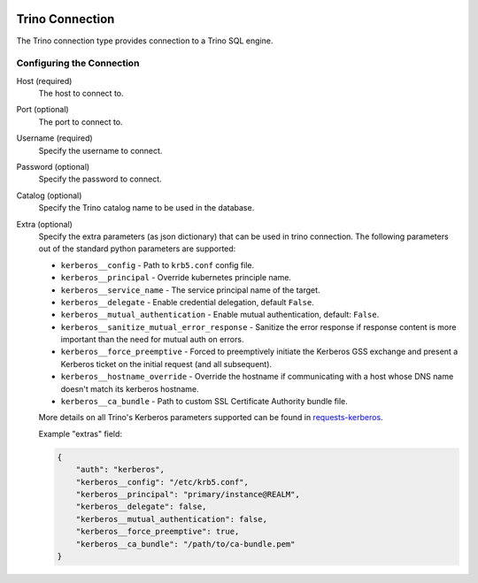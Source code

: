  .. Licensed to the Apache Software Foundation (ASF) under one
    or more contributor license agreements.  See the NOTICE file
    distributed with this work for additional information
    regarding copyright ownership.  The ASF licenses this file
    to you under the Apache License, Version 2.0 (the
    "License"); you may not use this file except in compliance
    with the License.  You may obtain a copy of the License at

 ..   http://www.apache.org/licenses/LICENSE-2.0

 .. Unless required by applicable law or agreed to in writing,
    software distributed under the License is distributed on an
    "AS IS" BASIS, WITHOUT WARRANTIES OR CONDITIONS OF ANY
    KIND, either express or implied.  See the License for the
    specific language governing permissions and limitations
    under the License.



Trino Connection
================
The Trino connection type provides connection to a Trino SQL engine.

Configuring the Connection
--------------------------
Host (required)
    The host to connect to.

Port (optional)
    The port to connect to.

Username (required)
    Specify the username to connect.

Password (optional)
    Specify the password to connect.

Catalog (optional)
    Specify the Trino catalog name to be used in the database.

Extra (optional)
    Specify the extra parameters (as json dictionary) that can be used in trino
    connection. The following parameters out of the standard python parameters
    are supported:

    * ``kerberos__config`` - Path to ``krb5.conf`` config file.
    * ``kerberos__principal`` - Override kubernetes principle name.
    * ``kerberos__service_name`` - The service principal name of the target.
    * ``kerberos__delegate`` - Enable credential delegation, default ``False``.
    * ``kerberos__mutual_authentication`` - Enable mutual authentication, default: ``False``.
    * ``kerberos__sanitize_mutual_error_response`` - Sanitize the error response
      if response content is more important than the need for mutual auth on errors.
    * ``kerberos__force_preemptive`` - Forced to preemptively initiate the Kerberos GSS exchange
      and present a Kerberos ticket on the initial request (and all subsequent).
    * ``kerberos__hostname_override`` - Override the hostname if communicating with a host
      whose DNS name doesn't match its kerberos hostname.
    * ``kerberos__ca_bundle`` - Path to custom SSL Certificate Authority bundle file.

    More details on all Trino's Kerberos parameters supported can be found in
    `requests-kerberos <https://github.com/requests/requests-kerberos>`_.

    Example "extras" field:

    .. code-block:: json

          {
              "auth": "kerberos",
              "kerberos__config": "/etc/krb5.conf",
              "kerberos__principal": "primary/instance@REALM",
              "kerberos__delegate": false,
              "kerberos__mutual_authentication": false,
              "kerberos__force_preemptive": true,
              "kerberos__ca_bundle": "/path/to/ca-bundle.pem"
          }
